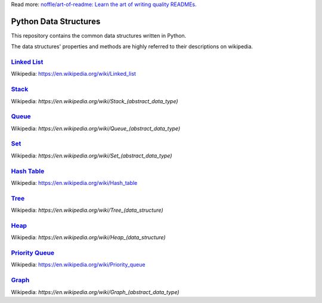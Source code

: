 Read more: `noffle/art-of-readme: Learn the art of writing quality READMEs.`_

.. _`noffle/art-of-readme: Learn the art of writing quality READMEs.`: https://github.com/noffle/art-of-readme

======================
Python Data Structures
======================

This repository contains the common data structures written in Python.

The data structures' properties and methods are highly referred to their descriptions on wikipedia.

`Linked List`_
==============

Wikipedia: https://en.wikipedia.org/wiki/Linked_list

.. _`Linked List`: https://en.wikipedia.org/wiki/Linked_list

Stack_
======

Wikipedia: `https://en.wikipedia.org/wiki/Stack_(abstract_data_type)`

.. _Stack: https://en.wikipedia.org/wiki/Stack_(abstract_data_type)

Queue_
======

Wikipedia: `https://en.wikipedia.org/wiki/Queue_(abstract_data_type)`

.. _Queue: https://en.wikipedia.org/wiki/Queue_(abstract_data_type)

Set_
====

Wikipedia: `https://en.wikipedia.org/wiki/Set_(abstract_data_type)`

.. _Set: https://en.wikipedia.org/wiki/Set_(abstract_data_type)

`Hash Table`_
=============

Wikipedia: https://en.wikipedia.org/wiki/Hash_table

.. _`Hash Table`: https://en.wikipedia.org/wiki/Hash_table

Tree_
=====

Wikipedia: `https://en.wikipedia.org/wiki/Tree_(data_structure)`

.. _Tree: https://en.wikipedia.org/wiki/Tree_(data_structure)

Heap_
=====

Wikipedia: `https://en.wikipedia.org/wiki/Heap_(data_structure)`

.. _Heap: https://en.wikipedia.org/wiki/Heap_(data_structure)

`Priority Queue`_
=================

Wikipedia: https://en.wikipedia.org/wiki/Priority_queue

.. _`Priority Queue`: https://en.wikipedia.org/wiki/Priority_queue

Graph_
======

Wikipedia: `https://en.wikipedia.org/wiki/Graph_(abstract_data_type)`

.. _Graph: https://en.wikipedia.org/wiki/Graph_(abstract_data_type)

